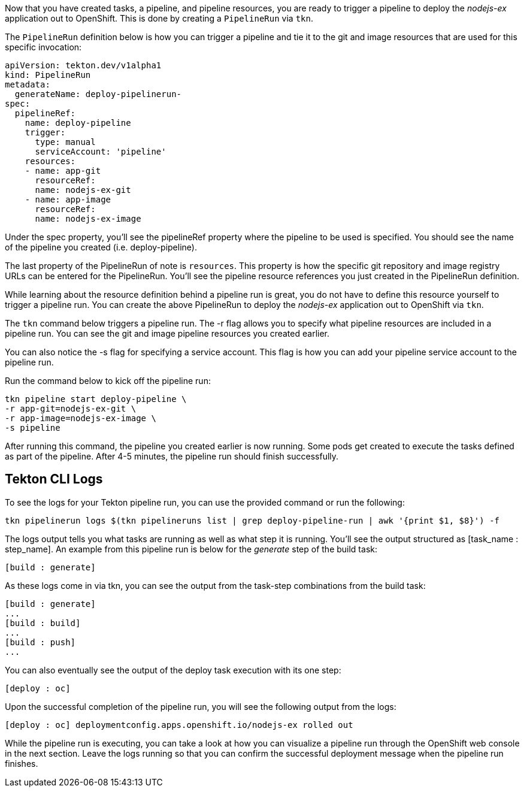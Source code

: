 Now that you have created tasks, a pipeline, and pipeline resources, you are ready to trigger a pipeline to deploy the _nodejs-ex_ application out to OpenShift. This is done by creating a `PipelineRun` via `tkn`.

The `PipelineRun` definition below is how you can trigger a pipeline and tie it to the git and image resources that are used for this specific invocation:

[source,yaml]
----
apiVersion: tekton.dev/v1alpha1
kind: PipelineRun
metadata:
  generateName: deploy-pipelinerun-
spec:
  pipelineRef:
    name: deploy-pipeline
    trigger:
      type: manual
      serviceAccount: 'pipeline'
    resources:
    - name: app-git
      resourceRef:
      name: nodejs-ex-git
    - name: app-image
      resourceRef:
      name: nodejs-ex-image
----

Under the spec property, you'll see the pipelineRef property where the pipeline to be used is specified. You should see the name of the pipeline you created (i.e. deploy-pipeline).

The last property of the PipelineRun of note is `resources`. This property is how the specific git repository and image registry URLs can be entered for the PipelineRun. You'll see the pipeline resource references you just created in the PipelineRun definition.

While learning about the resource definition behind a pipeline run is great, you do not have to define this resource yourself to trigger a pipeline run. You can create the above PipelineRun to deploy the _nodejs-ex_ application out to OpenShift via `tkn`.

The `tkn` command below triggers a pipeline run. The -r flag allows you to specify what pipeline resources are included in a pipeline run. You can see the git and image pipeline resources you created earlier.

You can also notice the -s flag for specifying a service account. This flag is how you can add your pipeline service account to the pipeline run.

Run the command below to kick off the pipeline run:

[source,bash,role=execute]
----
tkn pipeline start deploy-pipeline \
-r app-git=nodejs-ex-git \
-r app-image=nodejs-ex-image \
-s pipeline
----

After running this command, the pipeline you created earlier is now running. Some pods get created to execute the tasks defined as part of the pipeline. After 4-5 minutes, the pipeline run should finish successfully.

== Tekton CLI Logs

To see the logs for your Tekton pipeline run, you can use the provided command or run the following:

[source,bash,role=execute]
----
tkn pipelinerun logs $(tkn pipelineruns list | grep deploy-pipeline-run | awk '{print $1, $8}') -f
----

The logs output tells you what tasks are running as well as what step it is running. You’ll see the output structured as [task_name : step_name]. An example from this pipeline run is below for the _generate_ step of the build task:

[source,bash]
----
[build : generate]
----

As these logs come in via tkn, you can see the output from the task-step combinations from the build task:

[source,bash]
----
[build : generate]
...
[build : build]
...
[build : push]
...
----

You can also eventually see the output of the deploy task execution with its one step:

[souce,bash]
----
[deploy : oc]
----

Upon the successful completion of the pipeline run, you will see the following output from the logs:

[source,bash]
----
[deploy : oc] deploymentconfig.apps.openshift.io/nodejs-ex rolled out
----

While the pipeline run is executing, you can take a look at how you can visualize a pipeline run through the OpenShift web console in the next section. Leave the logs running so that you can confirm the successful deployment message when the pipeline run finishes.